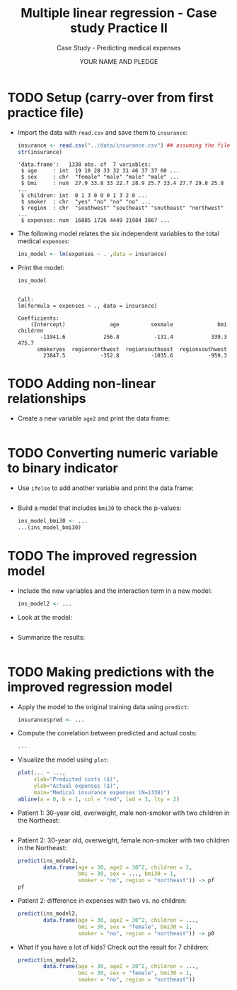 #+TITLE: Multiple linear regression - Case study Practice II
#+AUTHOR: YOUR NAME AND PLEDGE
#+SUBTITLE: Case Study - Predicting medical expenses
#+STARTUP: overview hideblocks indent inlineimages
#+OPTIONS: toc:nil num:nil ^:nil
#+PROPERTY: header-args:R :session *R* :results output :exports both :noweb yes
* TODO Setup (carry-over from first practice file)

- Import the data with ~read.csv~ and save them to ~insurance~:
  #+begin_src R 
    insurance <- read.csv("../data/insurance.csv") ## assuming the file is in $PWD
    str(insurance)
  #+end_src

  #+RESULTS:
  : 'data.frame':	1338 obs. of  7 variables:
  :  $ age     : int  19 18 28 33 32 31 46 37 37 60 ...
  :  $ sex     : chr  "female" "male" "male" "male" ...
  :  $ bmi     : num  27.9 33.8 33 22.7 28.9 25.7 33.4 27.7 29.8 25.8 ...
  :  $ children: int  0 1 3 0 0 0 1 3 2 0 ...
  :  $ smoker  : chr  "yes" "no" "no" "no" ...
  :  $ region  : chr  "southwest" "southeast" "southeast" "northwest" ...
  :  $ expenses: num  16885 1726 4449 21984 3867 ...

- The following model relates the six independent variables to the
  total medical ~expenses~:
  #+begin_src R :results silent
    ins_model <- lm(expenses ~ . ,data = insurance)
  #+end_src

- Print the model:
  #+begin_src R
    ins_model
  #+end_src  

  #+RESULTS:
  : 
  : Call:
  : lm(formula = expenses ~ ., data = insurance)
  : 
  : Coefficients:
  :     (Intercept)              age          sexmale              bmi         children  
  :        -11941.6            256.8           -131.4            339.3            475.7  
  :       smokeryes  regionnorthwest  regionsoutheast  regionsouthwest  
  :         23847.5           -352.8          -1035.6           -959.3
  
* TODO Adding non-linear relationships

- Create a new variable ~age2~ and print the data frame:
  #+begin_src R

  #+end_src

* TODO Converting numeric variable to binary indicator

- Use ~ifelse~ to add another variable and print the data frame:
  #+begin_src R

  #+end_src

- Build a model that includes ~bmi30~ to check the p-values:
  #+begin_src R
    ins_model_bmi30 <- ...
    ...(ins_model_bmi30)
  #+end_src

* TODO The improved regression model

- Include the new variables and the interaction term in a new model:
  #+begin_src R :results silent
    ins_model2 <- ...
  #+end_src

- Look at the model:
  #+begin_src R

  #+end_src

- Summarize the results:
  #+begin_src R

  #+end_src
     
* TODO Making predictions with the improved regression model

- Apply the model to the original training data using ~predict~:
  #+begin_src R :results silent
    insurance$pred <- ...
  #+end_src

- Compute the correlation between predicted and actual costs:
  #+begin_src R
    ...
  #+end_src  

- Visualize the model using ~plot~:
  #+begin_src R :results graphics file ins_mod2.png
    plot(... ~ ...,
         xlab="Predicted costs ($)",
         ylab="Actual expenses ($)",
         main="Medical insurance expenses (N=1338)")
    abline(a = 0, b = 1, col = "red", lwd = 3, lty = 2)
  #+end_src

- Patient 1: 30-year old, overweight, male non-smoker with two
  children in the Northeast:
  #+begin_src R

  #+end_src

- Patient 2: 30-year old, overweight, female non-smoker with two
  children in the Northeast:
  #+begin_src R
    predict(ins_model2,
            data.frame(age = 30, age2 = 30^2, children = 2,
                       bmi = 30, sex = ..., bmi30 = 1,
                       smoker = "no", region = "northeast")) -> pf
    pf
  #+end_src

- Patient 2: difference in expenses with two vs. no children:
  #+begin_src R
    predict(ins_model2,
            data.frame(age = 30, age2 = 30^2, children = ...,
                       bmi = 30, sex = "female", bmi30 = 1,
                       smoker = "no", region = "northeast")) -> p0
  #+end_src

- What if you have a lot of kids? Check out the result for 7 children:
  #+begin_src R
    predict(ins_model2,
            data.frame(age = 30, age2 = 30^2, children = ...,
                       bmi = 30, sex = "female", bmi30 = 1,
                       smoker = "no", region = "northeast"))
  #+end_src

  
